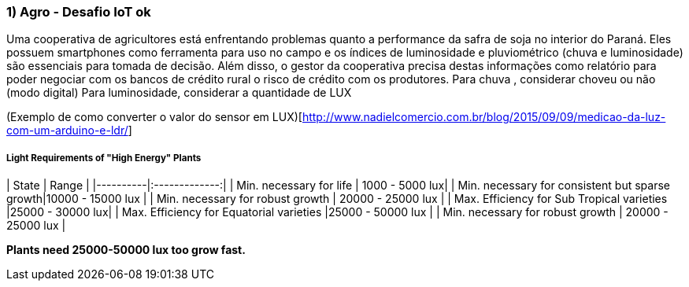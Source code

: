 ### 1) Agro - Desafio IoT ok

Uma cooperativa de agricultores está enfrentando problemas quanto a performance da safra de soja no interior do Paraná. Eles possuem smartphones como ferramenta para uso no campo e os índices de luminosidade e pluviométrico (chuva e luminosidade) são essenciais para tomada de decisão. Além disso, o gestor da cooperativa precisa destas informações como relatório para poder negociar com os bancos de crédito rural o risco de crédito com os produtores.  
Para chuva , considerar choveu ou não (modo digital) 
Para luminosidade, considerar a quantidade de LUX

(Exemplo de como converter o valor do sensor em LUX)[http://www.nadielcomercio.com.br/blog/2015/09/09/medicao-da-luz-com-um-arduino-e-ldr/]

##### Light Requirements of "High Energy" Plants
| State   |      Range      | 
|----------|:-------------:|
| Min. necessary for life | 1000 - 5000 lux|
| Min. necessary for consistent but sparse growth|10000 - 15000 lux |
| Min. necessary for robust growth | 20000 - 25000 lux |
| Max. Efficiency for Sub Tropical varieties |25000 - 30000 lux|
| Max. Efficiency for Equatorial varieties |25000 - 50000 lux |
| Min. necessary for robust growth | 20000 - 25000 lux |

*Plants need 25000-50000 lux too grow fast.*
